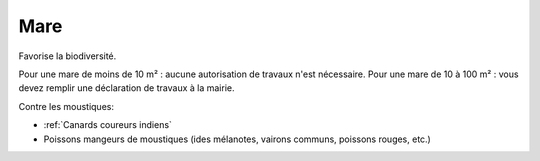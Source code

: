 Mare
====

Favorise la biodiversité.

Pour une mare de moins de 10 m² : aucune autorisation de travaux n'est nécessaire. Pour une mare de 10 à 100 m² : vous devez remplir une déclaration de travaux à la mairie.

Contre les moustiques:

- :ref:`Canards coureurs indiens`
- Poissons mangeurs de moustiques (ides mélanotes, vairons communs, poissons rouges, etc.)

.. image:: ../_static/images/mare.jpg
   :width: 600
